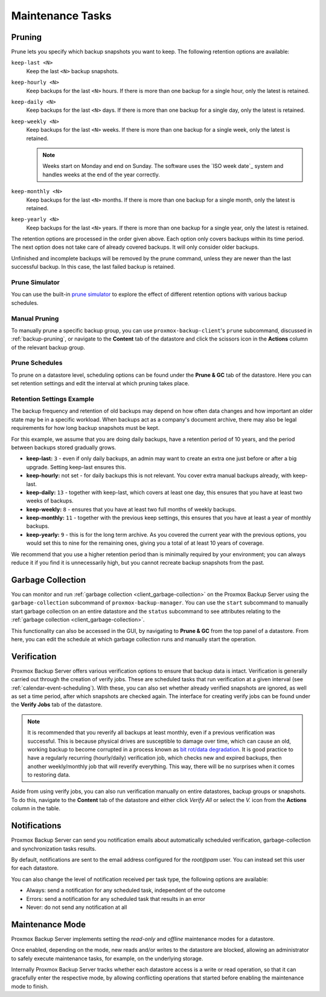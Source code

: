 Maintenance Tasks
=================

.. _maintenance_pruning:

Pruning
-------

Prune lets you specify which backup snapshots you want to keep. The
following retention options are available:

``keep-last <N>``
  Keep the last ``<N>`` backup snapshots.

``keep-hourly <N>``
  Keep backups for the last ``<N>`` hours. If there is more than one
  backup for a single hour, only the latest is retained.

``keep-daily <N>``
  Keep backups for the last ``<N>`` days. If there is more than one
  backup for a single day, only the latest is retained.

``keep-weekly <N>``
  Keep backups for the last ``<N>`` weeks. If there is more than one
  backup for a single week, only the latest is retained.

  .. note:: Weeks start on Monday and end on Sunday. The software
     uses the `ISO week date`_ system and handles weeks at
     the end of the year correctly.

``keep-monthly <N>``
  Keep backups for the last ``<N>`` months. If there is more than one
  backup for a single month, only the latest is retained.

``keep-yearly <N>``
  Keep backups for the last ``<N>`` years. If there is more than one
  backup for a single year, only the latest is retained.

The retention options are processed in the order given above. Each option
only covers backups within its time period. The next option does not take care
of already covered backups. It will only consider older backups.

Unfinished and incomplete backups will be removed by the prune command, unless
they are newer than the last successful backup. In this case, the last failed
backup is retained.

Prune Simulator
^^^^^^^^^^^^^^^

You can use the built-in `prune simulator <prune-simulator/index.html>`_
to explore the effect of different retention options with various backup
schedules.

Manual Pruning
^^^^^^^^^^^^^^

.. image:: images/screenshots/pbs-gui-datastore-content-prune-group.png
  :target: _images/pbs-gui-datastore-content-prune-group.png
  :align: right
  :alt: Prune and garbage collection options

To manually prune a specific backup group, you can use
``proxmox-backup-client``'s ``prune`` subcommand, discussed in
:ref:`backup-pruning`, or navigate to the **Content** tab of the datastore and
click the scissors icon in the **Actions** column of the relevant backup group.

Prune Schedules
^^^^^^^^^^^^^^^

To prune on a datastore level, scheduling options can be found under the
**Prune & GC** tab of the datastore. Here you can set retention settings and
edit the interval at which pruning takes place.

.. image:: images/screenshots/pbs-gui-datastore-prunegc.png
  :target: _images/pbs-gui-datastore-prunegc.png
  :align: right
  :alt: Prune and garbage collection options


Retention Settings Example
^^^^^^^^^^^^^^^^^^^^^^^^^^

The backup frequency and retention of old backups may depend on how often data
changes and how important an older state may be in a specific workload.
When backups act as a company's document archive, there may also be legal
requirements for how long backup snapshots must be kept.

For this example, we assume that you are doing daily backups, have a retention
period of 10 years, and the period between backups stored gradually grows.

- **keep-last:** ``3`` - even if only daily backups, an admin may want to create
  an extra one just before or after a big upgrade. Setting keep-last ensures
  this.

- **keep-hourly:** not set - for daily backups this is not relevant. You cover
  extra manual backups already, with keep-last.

- **keep-daily:** ``13`` - together with keep-last, which covers at least one
  day, this ensures that you have at least two weeks of backups.

- **keep-weekly:** ``8`` - ensures that you have at least two full months of
  weekly backups.

- **keep-monthly:** ``11`` - together with the previous keep settings, this
  ensures that you have at least a year of monthly backups.

- **keep-yearly:** ``9`` - this is for the long term archive. As you covered the
  current year with the previous options, you would set this to nine for the
  remaining ones, giving you a total of at least 10 years of coverage.

We recommend that you use a higher retention period than is minimally required
by your environment; you can always reduce it if you find it is unnecessarily
high, but you cannot recreate backup snapshots from the past.


.. _maintenance_gc:

Garbage Collection
------------------

You can monitor and run :ref:`garbage collection <client_garbage-collection>` on the
Proxmox Backup Server using the ``garbage-collection`` subcommand of
``proxmox-backup-manager``. You can use the ``start`` subcommand to manually
start garbage collection on an entire datastore and the ``status`` subcommand to
see attributes relating to the :ref:`garbage collection <client_garbage-collection>`.

This functionality can also be accessed in the GUI, by navigating to **Prune &
GC** from the top panel of a datastore. From here, you can edit the schedule at
which garbage collection runs and manually start the operation.


.. _maintenance_verification:

Verification
------------

.. image:: images/screenshots/pbs-gui-datastore-verifyjob-add.png
  :target: _images/pbs-gui-datastore-verifyjob-add.png
  :align: right
  :alt: Adding a verify job

Proxmox Backup Server offers various verification options to ensure that backup
data is intact. Verification is generally carried out through the creation of
verify jobs. These are scheduled tasks that run verification at a given interval
(see :ref:`calendar-event-scheduling`). With these, you can also set whether
already verified snapshots are ignored, as well as set a time period, after
which snapshots are checked again. The interface for creating verify jobs can be
found under the **Verify Jobs** tab of the datastore.

.. Note:: It is recommended that you reverify all backups at least monthly, even
  if a previous verification was successful. This is because physical drives
  are susceptible to damage over time, which can cause an old, working backup
  to become corrupted in a process known as `bit rot/data degradation
  <https://en.wikipedia.org/wiki/Data_degradation>`_. It is good practice to
  have a regularly recurring (hourly/daily) verification job, which checks new
  and expired backups, then another weekly/monthly job that will reverify
  everything. This way, there will be no surprises when it comes to restoring
  data.

Aside from using verify jobs, you can also run verification manually on entire
datastores, backup groups or snapshots. To do this, navigate to the **Content**
tab of the datastore and either click *Verify All* or select the *V.* icon from
the **Actions** column in the table.

.. _maintenance_notification:

Notifications
-------------

Proxmox Backup Server can send you notification emails about automatically
scheduled verification, garbage-collection and synchronization tasks results.

By default, notifications are sent to the email address configured for the
`root@pam` user. You can instead set this user for each datastore.

.. image:: images/screenshots/pbs-gui-datastore-options.png
  :align: right
  :alt: Datastore Options

You can also change the level of notification received per task type, the
following options are available:

* Always: send a notification for any scheduled task, independent of the
  outcome

* Errors: send a notification for any scheduled task that results in an error

* Never: do not send any notification at all

.. _maintenance_mode:

Maintenance Mode
----------------

Proxmox Backup Server implements setting the `read-only` and `offline`
maintenance modes for a datastore.

Once enabled, depending on the mode, new reads and/or writes to the datastore
are blocked, allowing an administrator to safely execute maintenance tasks, for
example, on the underlying storage.

Internally Proxmox Backup Server tracks whether each datastore access is a
write or read operation, so that it can gracefully enter the respective mode,
by allowing conflicting operations that started before enabling the maintenance
mode to finish.
